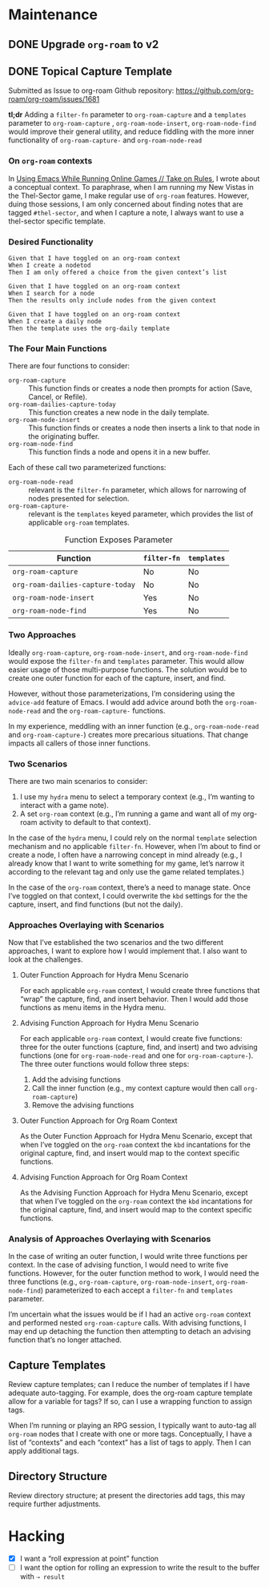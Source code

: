 #+title Todo for dotzshrc

* Maintenance
** DONE Upgrade ~org-roam~ to v2
** DONE Topical Capture Template

Submitted as Issue to org-roam Github repository: https://github.com/org-roam/org-roam/issues/1681

*tl;dr* Adding a =filter-fn= parameter to ~org-roam-capture~ and a =templates= parameter to ~org-roam-capture~ , ~org-roam-node-insert~, ~org-roam-node-find~ would improve their general utility, and reduce fiddling with the more inner functionality of ~org-roam-capture-~ and ~org-roam-node-read~

*** On ~org-roam~ contexts

In [[https://takeonrules.com/2020/11/09/using-emacs-while-running-online-games/][Using Emacs While Running Online Games // Take on Rules]], I wrote about a conceptual context.  To paraphrase, when I am running my New Vistas in the Thel-Sector game, I make regular use of ~org-roam~ features.  However, duing those sessions, I am only concerned about finding notes that are tagged =#thel-sector=, and when I capture a note, I always want to use a thel-sector specific template.

*** Desired Functionality

#+BEGIN_SRC
Given that I have toggled on an org-roam context
When I create a nodetod
Then I am only offered a choice from the given context’s list

Given that I have toggled on an org-roam context
When I search for a node
Then the results only include nodes from the given context

Given that I have toggled on an org-roam context
When I create a daily node
Then the template uses the org-daily template
#+END_SRC

*** The Four Main Functions
:PROPERTIES:
:ID:       9604DD99-B316-43BC-9ED2-F7FD639F76E3
:END:

There are four functions to consider:

- ~org-roam-capture~ :: This function finds or creates a node then prompts for action (Save, Cancel, or Refile).
- ~org-roam-dailies-capture-today~ :: This function creates a new node in the daily template.
- ~org-roam-node-insert~ :: This function finds or creates a node then inserts a link to that node in the originating buffer.
- ~org-roam-node-find~ :: This function finds a node and opens it in a new buffer.

Each of these call two parameterized functions:

- ~org-roam-node-read~ :: relevant is the ~filter-fn~ parameter, which allows for narrowing of nodes presented for selection.
- ~org-roam-capture-~ :: relevant is the ~templates~ keyed parameter, which provides the list of applicable ~org-roam~ templates.

#+caption: Function Exposes Parameter
| Function                         | ~filter-fn~ | ~templates~ |
|----------------------------------+-------------+-------------|
| ~org-roam-capture~               | No          | No          |
| ~org-roam-dailies-capture-today~ | No          | No          |
| ~org-roam-node-insert~           | Yes         | No          |
| ~org-roam-node-find~             | Yes         | No          |

*** Two Approaches

Ideally ~org-roam-capture~, ~org-roam-node-insert~, and ~org-roam-node-find~ would expose the ~filter-fn~ and ~templates~ parameter.  This would allow easier usage of those multi-purpose functions.  The solution would be to create one outer function for each of the capture, insert, and find.

However, without those parameterizations, I’m considering using the ~advice-add~ feature of Emacs.  I would add advice around both the ~org-roam-node-read~ and the ~org-roam-capture-~ functions.

In my experience, meddling with an inner function (e.g., ~org-roam-node-read~ and ~org-roam-capture-~) creates more precarious situations.  That change impacts all callers of those inner functions.

*** Two Scenarios

There are two main scenarios to consider:

1. I use my ~hydra~ menu to select a temporary context (e.g., I’m wanting to interact with a game note).
2. A set ~org-roam~ context (e.g., I’m running a game and want all of my org-roam activity to default to that context).

In the case of the ~hydra~ menu, I could rely on the normal ~template~ selection mechanism and no applicable ~filter-fn~.  However, when I’m about to find or create a node, I often have a narrowing concept in mind already (e.g., I already know that I want to write something for my game, let’s narrow it according to the relevant tag and only use the game related templates.)

In the case of the ~org-roam~ context, there’s a need to manage state.  Once I’ve toggled on that context, I could overwrite the =kbd= settings for the the capture, insert, and find functions (but not the daily).
*** Approaches Overlaying with Scenarios

Now that I’ve established the two scenarios and the two different approaches, I want to explore how I would implement that.  I also want to look at the challenges.

**** Outer Function Approach for Hydra Menu Scenario

For each applicable ~org-roam~ context, I would create three functions that “wrap” the capture, find, and insert behavior.  Then I would add those functions as menu items in the Hydra menu.

**** Advising Function Approach for Hydra Menu Scenario

For each applicable ~org-roam~ context, I would create five functions: three for the outer functions (capture, find, and insert) and two advising functions (one for ~org-roam-node-read~ and one for ~org-roam-capture-~).  The three outer functions would follow three steps:

1. Add the advising functions
2. Call the inner function (e.g., my context capture would then call ~org-roam-capture~)
3. Remove the advising functions

**** Outer Function Approach for Org Roam Context

As the Outer Function Approach for Hydra Menu Scenario, except that when I’ve toggled on the ~org-roam~ context the =kbd= incantations for the original capture, find, and insert would map to the context specific functions.

**** Advising Function Approach for Org Roam Context

As the Advising Function Approach for Hydra Menu Scenario, except that when I’ve toggled on the ~org-roam~ context the =kbd= incantations for the original capture, find, and insert would map to the context specific functions.

*** Analysis of Approaches Overlaying with Scenarios

In the case of writing an outer function, I would write three functions per context.  In the case of advising function, I would need to write five functions.  However, for the outer function method to work, I would need the three functions (e.g., ~org-roam-capture~, ~org-roam-node-insert~, ~org-roam-node-find~) parameterized to each accept a =filter-fn= and =templates= parameter.

I’m uncertain what the issues would be if I had an active ~org-roam~ context and performed nested ~org-roam-capture~ calls.  With advising functions, I may end up detaching the function then attempting to detach an advising function that’s no longer attached.

** Capture Templates

Review capture templates; can I reduce the number of templates if I have adequate auto-tagging.  For example, does the org-roam capture template allow for a variable for tags?  If so, can I use a wrapping function to assign tags.

When I’m running or playing an RPG session, I typically want to auto-tag all ~org-roam~ nodes that I create with one or more tags.  Conceptually, I have a list of “contexts” and each “context” has a list of tags to apply.  Then I can apply additional tags.

** Directory Structure

Review directory structure; at present the directories add tags, this may require further adjustments.

* Hacking

- [X] I want a “roll expression at point” function
- [ ] I want the option for rolling an expression to write the result to the buffer with =⇢ result=